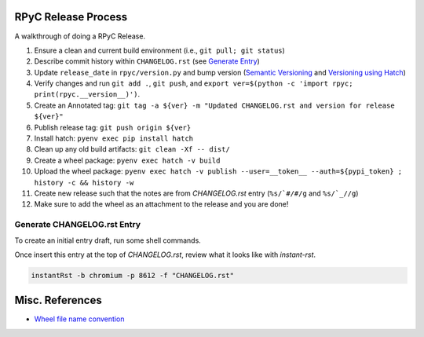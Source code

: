 RPyC Release Process
====================

A walkthrough of doing a RPyC Release.

1. Ensure a clean and current build environment (i.e., ``git pull; git status``)
2. Describe commit history within ``CHANGELOG.rst`` (see `Generate Entry`_)
3. Update ``release_date`` in ``rpyc/version.py`` and bump version (`Semantic Versioning`_ and `Versioning using Hatch`_)
4. Verify changes and run ``git add .``, ``git push``, and ``export ver=$(python -c 'import rpyc; print(rpyc.__version__)')``.
5. Create an Annotated tag: ``git tag -a ${ver} -m "Updated CHANGELOG.rst and version for release ${ver}"``
6. Publish release tag: ``git push origin ${ver}``
7. Install hatch: ``pyenv exec pip install hatch``
8. Clean up any old build artifacts: ``git clean -Xf -- dist/``
9. Create a wheel package: ``pyenv exec hatch -v build``
10. Upload the wheel package: ``pyenv exec hatch -v publish --user=__token__ --auth=${pypi_token} ; history -c && history -w``
11. Create new release such that the notes are from `CHANGELOG.rst` entry (``%s/`#/#/g`` and ``%s/`_//g``)
12. Make sure to add the wheel as an attachment to the release and you are done!

.. _Semantic Versioning: https://semver.org/
.. _Versioning using Hatch: https://hatch.pypa.io/latest/version/
.. _Build using Hatch: https://hatch.pypa.io/latest/build/
.. _Publishing to PyPi using Hatch: https://hatch.pypa.io/latest/build/


.. _Generate Entry:

Generate CHANGELOG.rst Entry
---------------------------------
To create an initial entry draft, run some shell commands.

.. code-block:: python
    owner="tomerfiliba-org"
    repo="rpyc"
    #url="https://github.com/${owner}/${repo}"
    revisions="$(git rev-list $(hatch version)..HEAD | sed -z 's/\(.*\)\n/\1/;s/\n/|/g')"
    numbers=( $(git log $(hatch version)..HEAD --no-merges --oneline | sed -nE 's/^.*#([0-9]+).*/\1/p' | sort -nu) )
    issue_numbers="$(echo "${numbers[@]}" | sed 's/ /|/g')"
    #
    api_filter() { 
        jq -rc ".[] | select( .${1} | . != null) | select(.${1} | tostring | test(\"${2}\"))" "${3}"
    }
    url="https://api.github.com/repos/${owner}/${repo}"
    params="state=closed&accept=application/vnd.github+json"
    tmp_issues="/tmp/issues.json"
    tmp_pulls="/tmp/pulls.json"
    curl "${url}/issues?${params}" > "${tmp_issues}"
    curl "${url}/pulls?${params}" > "${tmp_pulls}"
    # Pulls
    gh_numbers=( )
    bullets=( )
    url_refs=( )
    while IFS= read -r pull; do
        title="$(echo "${pull}" | jq -r .title)"
        number="$(echo "${pull}" | jq -r .number)"
        pull_url="$(echo "${pull}" | jq -r .html_url)"
        # Add GH number
        gh_numbers+=( "${number}" )
        # Add bullet
        bullets+=( "- \`#${number}\`_ ${title}" )
        # Add url ref
        url_ref=".. _#${number}: ${pull_url}"
        url_refs+=( "${url_ref}" )
    done <<< "$(api_filter "merge_commit_sha" "${revisions}" "${tmp_pulls}")"
    # Issues
    while IFS= read -r issue; do
        title="$(echo "${issue}" | jq -r .title)"
        number="$(echo "${issue}" | jq -r .number)"
        issue_url="$(echo "${issue}" | jq -r .html_url)"
        # Add bullet
        bullets+=( "- \`#${number}\`_ ${title}" )
        # Add url ref
        url_ref=".. _#${number}: ${issue_url}"
        url_refs+=( "${url_ref}" )
    done <<< "$(api_filter "number" "${issue_numbers}" "${tmp_issues}")"

    # Header
    printf '5.X.Y\n=====\n'
    printf 'Date: %s\n\n' "$(date --rfc-3339=date)"
    for bullet in "${bullets[@]}"; do
        printf '%s\n' "${bullet}"
    done
    printf '\n'
    for ref in "${url_refs[@]}"; do
        printf '%s\n' "${ref}"
    done

Once insert this entry at the top of `CHANGELOG.rst`, review what it looks like with `instant-rst`.

.. code-block:: bash

    instantRst -b chromium -p 8612 -f "CHANGELOG.rst"


Misc. References
================
- `Wheel file name convention`_

.. _Wheel file name convention: https://peps.python.org/pep-0427/#file-name-convention
